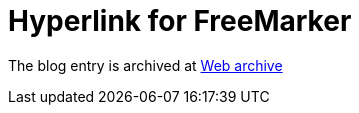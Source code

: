 ////
     Licensed to the Apache Software Foundation (ASF) under one
     or more contributor license agreements.  See the NOTICE file
     distributed with this work for additional information
     regarding copyright ownership.  The ASF licenses this file
     to you under the Apache License, Version 2.0 (the
     "License"); you may not use this file except in compliance
     with the License.  You may obtain a copy of the License at

       http://www.apache.org/licenses/LICENSE-2.0

     Unless required by applicable law or agreed to in writing,
     software distributed under the License is distributed on an
     "AS IS" BASIS, WITHOUT WARRANTIES OR CONDITIONS OF ANY
     KIND, either express or implied.  See the License for the
     specific language governing permissions and limitations
     under the License.
////
= Hyperlink for FreeMarker  
:jbake-type: page
:jbake-tags: community
:jbake-status: published
:keywords: blog entry hyperlink_for_freemarker
:description: blog entry hyperlink_for_freemarker
:toc: left
:toclevels: 4
:toc-title: 


The blog entry is archived at link:https://web.archive.org/web/20140213213141/https://blogs.oracle.com/geertjan/entry/hyperlink_for_freemarker[Web archive]


